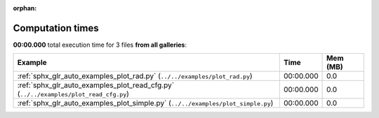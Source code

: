 
:orphan:

.. _sphx_glr_sg_execution_times:


Computation times
=================
**00:00.000** total execution time for 3 files **from all galleries**:

.. container::

  .. raw:: html

    <style scoped>
    <link href="https://cdnjs.cloudflare.com/ajax/libs/twitter-bootstrap/5.3.0/css/bootstrap.min.css" rel="stylesheet" />
    <link href="https://cdn.datatables.net/1.13.6/css/dataTables.bootstrap5.min.css" rel="stylesheet" />
    </style>
    <script src="https://code.jquery.com/jquery-3.7.0.js"></script>
    <script src="https://cdn.datatables.net/1.13.6/js/jquery.dataTables.min.js"></script>
    <script src="https://cdn.datatables.net/1.13.6/js/dataTables.bootstrap5.min.js"></script>
    <script type="text/javascript" class="init">
    $(document).ready( function () {
        $('table.sg-datatable').DataTable({order: [[1, 'desc']]});
    } );
    </script>

  .. list-table::
   :header-rows: 1
   :class: table table-striped sg-datatable

   * - Example
     - Time
     - Mem (MB)
   * - :ref:`sphx_glr_auto_examples_plot_rad.py` (``../../examples/plot_rad.py``)
     - 00:00.000
     - 0.0
   * - :ref:`sphx_glr_auto_examples_plot_read_cfg.py` (``../../examples/plot_read_cfg.py``)
     - 00:00.000
     - 0.0
   * - :ref:`sphx_glr_auto_examples_plot_simple.py` (``../../examples/plot_simple.py``)
     - 00:00.000
     - 0.0

